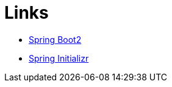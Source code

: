 
= Links

* https://spring.io/projects/spring-boot[Spring Boot2]
* https://start.spring.io/[Spring Initializr]
